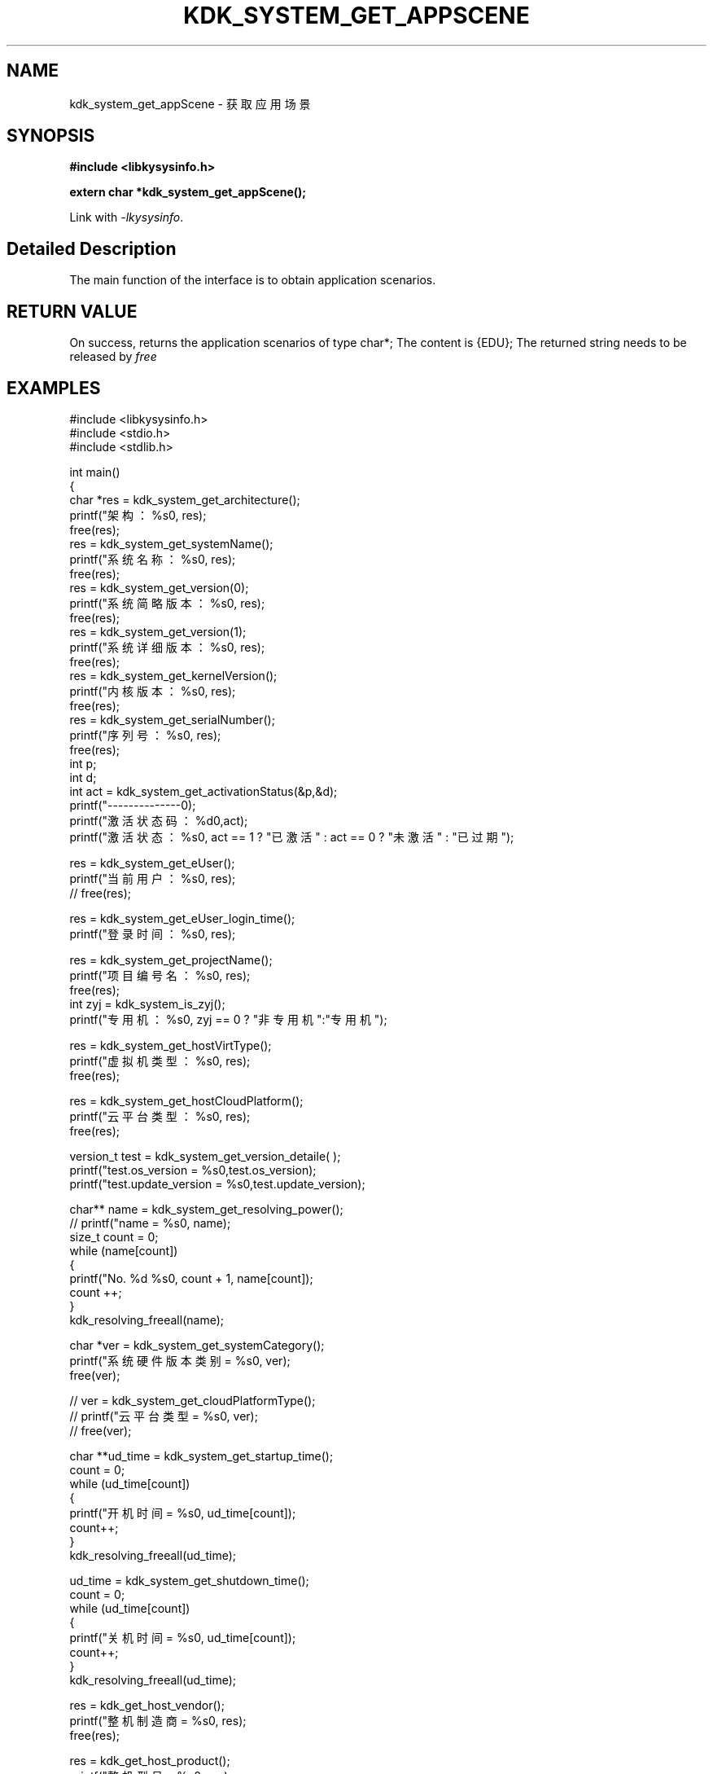 .TH "KDK_SYSTEM_GET_APPSCENE" 3 "Tue Sep 19 2023" "Linux Programmer's Manual" \"
.SH NAME
kdk_system_get_appScene - 获取应用场景
.SH SYNOPSIS
.nf
.B #include <libkysysinfo.h>
.sp
.BI "extern char *kdk_system_get_appScene();" 
.sp
Link with \fI\-lkysysinfo\fP.
.SH "Detailed Description"
The main function of the interface is to obtain application scenarios.
.SH "RETURN VALUE"
On success, returns the application scenarios of type char*; The content is {EDU}; The returned string needs to be released by
.I free
.
.SH EXAMPLES
.EX
#include <libkysysinfo.h>
#include <stdio.h>
#include <stdlib.h>

int main()
{
    char *res = kdk_system_get_architecture();
    printf("架构：%s\n", res);
    free(res);
    res = kdk_system_get_systemName();
    printf("系统名称：%s\n", res);
    free(res);
    res = kdk_system_get_version(0);
    printf("系统简略版本：%s\n", res);
    free(res);
    res = kdk_system_get_version(1);
    printf("系统详细版本：%s\n", res);
    free(res);
    res = kdk_system_get_kernelVersion();
    printf("内核版本：%s\n", res);
    free(res);
    res = kdk_system_get_serialNumber();
    printf("序列号：%s\n", res);
    free(res);
    int p;
    int d;
    int act = kdk_system_get_activationStatus(&p,&d);
    printf("--------------\n");
    printf("激活状态码：%d\n",act);
    printf("激活状态：%s\n", act == 1 ? "已激活" : act == 0 ? "未激活" : "已过期");

    res = kdk_system_get_eUser();
    printf("当前用户：%s\n", res);
    // free(res);

    res = kdk_system_get_eUser_login_time();
    printf("登录时间：%s\n", res);

    res = kdk_system_get_projectName();
    printf("项目编号名：%s\n", res);
    free(res);
    int zyj = kdk_system_is_zyj();
    printf("专用机：%s\n", zyj == 0 ? "非专用机":"专用机");

    res = kdk_system_get_hostVirtType();
    printf("虚拟机类型：%s\n", res);
    free(res);

    res = kdk_system_get_hostCloudPlatform();
    printf("云平台类型：%s\n", res);
    free(res);

    version_t test = kdk_system_get_version_detaile( );
    printf("test.os_version = %s\n",test.os_version);
    printf("test.update_version = %s\n",test.update_version);

    char** name = kdk_system_get_resolving_power();
    // printf("name = %s\n", name);
    size_t count = 0;
    while (name[count])
    {
        printf("No. %d\t %s\n", count + 1, name[count]);
        count ++;
    }
    kdk_resolving_freeall(name);

    char *ver = kdk_system_get_systemCategory();
    printf("系统硬件版本类别 = %s\n", ver);
    free(ver);

    // ver = kdk_system_get_cloudPlatformType();
    // printf("云平台类型 = %s\n", ver);
    // free(ver);

    char **ud_time = kdk_system_get_startup_time();
    count = 0;
    while (ud_time[count])
    {
        printf("开机时间 = %s\n", ud_time[count]);
        count++;
    }
    kdk_resolving_freeall(ud_time);
    
    ud_time = kdk_system_get_shutdown_time();
    count = 0;
    while (ud_time[count])
    {
        printf("关机时间 = %s\n", ud_time[count]);
        count++;
    }
    kdk_resolving_freeall(ud_time);

    res = kdk_get_host_vendor();
    printf("整机制造商 = %s\n", res);
    free(res);

    res = kdk_get_host_product();
    printf("整机型号 = %s\n", res);
    free(res);

    res = kdk_get_host_serial();
    printf("整机序列号 = %s\n", res);
    free(res);

    res = kdk_system_get_buildTime();
    printf("构建时间：%s\n", res);
    free(res);

    res = kdk_system_get_hostName();
    printf("主机名：%s\n", res);
    free(res);

    printf("系统位数：%d\n", kdk_system_get_word());

    struct KPci *pci = kdk_hw_get_pci_info();
    struct KPci *tmp = pci;
    while (tmp)
    {
        printf("slot path : %s\n", tmp->slot_path);
        printf("\tclass name :%s\n", tmp->class_name);
        printf("\tproduct name :%s\n", tmp->product_name);
        printf("\trev :%02x\n", tmp->rev);
        printf("\tsubsystem name :%s\n", tmp->ss_name);
        printf("\tdriver user :%s\n", tmp->driver_use);
        printf("\tmodules :");
        for(int i = 0; i < tmp->module_count; i++)
        {
            printf("\t%s", tmp->modules[i]);
        }
        printf("\n");
        tmp = tmp->next;
    }
    kdk_hw_free_pci_info(pci);

    res = kdk_system_get_appScene();
    printf("应用场景：%s\n", res);
    free(res);
    
    return 0;
}
.SH "CONFORMING TO"
These functions are as per the withdrawn POSIX.1e draft specification.
The following functions are Linux extensions:
.BR kdk_system_get_systemName (),
.BR kdk_system_get_architecture (),
.BR kdk_system_get_activationStatus (),
.BR kdk_system_get_version (),
.BR kdk_system_get_serialNumber (),
.BR kdk_system_get_kernelVersion (),
.BR kdk_system_get_eUser (),
.BR kdk_system_get_eUser_login_time (),
.BR kdk_system_get_projectName (),
.BR kdk_system_get_projectSubName (),
.BR kdk_system_get_productFeatures (),
.BR kdk_system_get_hostVirtType (),
.BR kdk_system_get_hostCloudPlatform (),
.BR kdk_system_is_zyj (),
.BR kdk_system_get_version_detaile (),
.BR kdk_system_get_resolving_power (),
.BR kdk_system_get_systemCategory (),
.BR kdk_system_get_startup_time (),
.BR kdk_system_get_shutdown_time (),
.BR kdk_get_host_vendor (),
.BR kdk_get_host_product (),
.BR kdk_get_host_serial (),
.BR kdk_system_get_hostName (),
.BR kdk_system_get_word (),
.BR kdk_system_get_buildTime (),
.BR kdk_resolving_freeall (),
.BR kdk_hw_get_pci_info (),
and
.BR kdk_hw_free_pci_info ().
.SH "SEE ALSO"
.BR kdk_system_get_systemName (3),
.BR kdk_system_get_architecture (3),
.BR kdk_system_get_version (3),
.BR kdk_system_get_activationStatus (3),
.BR kdk_system_get_serialNumber (3),
.BR kdk_system_get_kernelVersion (3),
.BR kdk_system_get_eUser (3),
.BR kdk_system_get_eUser_login_time (3),
.BR kdk_system_get_projectName (3),
.BR kdk_system_get_projectSubName (3),
.BR kdk_system_get_productFeatures (3),
.BR kdk_system_get_hostVirtType (3),
.BR kdk_system_get_hostCloudPlatform (3),
.BR kdk_system_is_zyj (3),
.BR kdk_system_get_version_detaile (3),
.BR kdk_system_get_resolving_power (3),
.BR kdk_system_get_systemCategory (3),
.BR kdk_system_get_startup_time (3),
.BR kdk_system_get_shutdown_time (3),
.BR kdk_get_host_vendor (3),
.BR kdk_get_host_product (3),
.BR kdk_get_host_serial (3),
.BR kdk_system_get_hostName (3),
.BR kdk_system_get_word (3),
.BR kdk_system_get_buildTime (3),
.BR kdk_resolving_freeall (3),
.BR kdk_hw_get_pci_info (3),
and
.BR kdk_hw_free_pci_info (3).